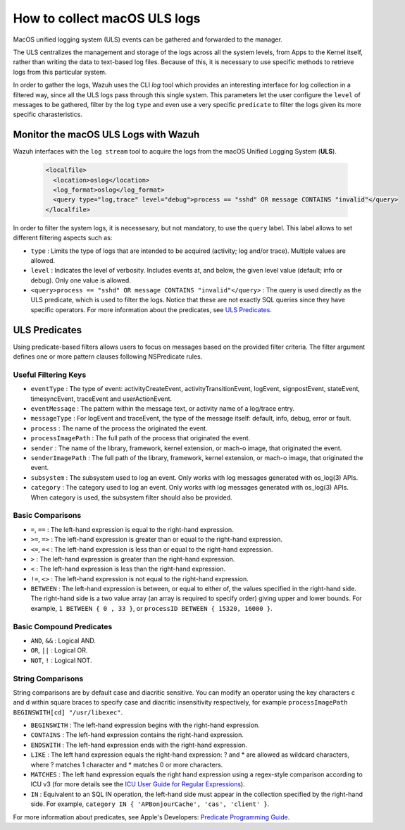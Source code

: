 .. Copyright (C) 2021 Wazuh, Inc.

.. _how-to-collect-macoslogs:

How to collect macOS ULS logs
=============================

MacOS unified logging system (ULS) events can be gathered and forwarded to the manager.

The ULS centralizes the management and storage of the logs across all the system levels, from Apps to the Kernel itself, rather than writing the data to text-based log files. Because of this, it is necessary to use specific methods to retrieve logs from this particular system.

In order to gather the logs, Wazuh uses the CLI `log` tool which provides an interesting interface for log collection in a filtered way, since all the ULS logs pass through this single system. This parameters let the user configure the ``level`` of messages to be gathered, filter by the log ``type`` and even use a very specific ``predicate`` to filter the logs given its more specific charasteristics.

Monitor the macOS ULS Logs with Wazuh
-------------------------------------

Wazuh interfaces with the ``log stream`` tool to acquire the logs from the macOS Unified Logging System (**ULS**).

  .. code-block:: xml

    <localfile>
      <location>oslog</location>
      <log_format>oslog</log_format>
      <query type="log,trace" level="debug">process == "sshd" OR message CONTAINS "invalid"</query>
    </localfile>

In order to filter the system logs, it is necessesary, but not mandatory, to use the ``query`` label. This label allows to set different filtering aspects such as:

- ``type`` : Limits the type of logs that are intended to be acquired (activity; log and/or trace). Multiple values are allowed.
- ``level`` : Indicates the level of verbosity. Includes events at, and below, the given level value (default; info or debug). Only one value is allowed.
- ``<query>process == "sshd" OR message CONTAINS "invalid"</query>`` : The query is used directly as the ULS predicate, which is used to filter the logs. Notice that these are not exactly SQL queries since they have specific operators. For more information about the predicates, see `ULS Predicates`_.

ULS Predicates
--------------

Using predicate-based filters allows users to focus on messages based on the provided filter criteria.  The filter argument defines one or more pattern clauses following NSPredicate rules.

Useful Filtering Keys
^^^^^^^^^^^^^^^^^^^^^

- ``eventType`` :  The type of event: activityCreateEvent, activityTransitionEvent, logEvent, signpostEvent, stateEvent, timesyncEvent, traceEvent and userActionEvent.

- ``eventMessage`` : The pattern within the message text, or activity name of a log/trace entry.

- ``messageType`` : For logEvent and traceEvent, the type of the message itself: default, info, debug, error or fault.

- ``process`` : The name of the process the originated the event.

- ``processImagePath`` : The full path of the process that originated the event.

- ``sender`` : The name of the library, framework, kernel extension, or mach-o image, that originated the event.

- ``senderImagePath`` : The full path of the library, framework, kernel extension, or mach-o image, that originated the event.

- ``subsystem`` : The subsystem used to log an event. Only works with log messages generated with os_log(3) APIs.

- ``category`` : The category used to log an event. Only works with log messages generated with os_log(3) APIs. When category is used, the subsystem filter should also be provided.


Basic Comparisons
^^^^^^^^^^^^^^^^^

- ``=``, ``==`` : The left-hand expression is equal to the right-hand expression.
- ``>=``, ``=>`` : The left-hand expression is greater than or equal to the right-hand expression.
- ``<=``, ``=<`` : The left-hand expression is less than or equal to the right-hand expression.
- ``>`` : The left-hand expression is greater than the right-hand expression.
- ``<`` : The left-hand expression is less than the right-hand expression.
- ``!=``, ``<>`` : The left-hand expression is not equal to the right-hand expression.
- ``BETWEEN`` : The left-hand expression is between, or equal to either of, the values specified in the right-hand side. The right-hand side is a two value array (an array is required to specify order) giving upper and lower bounds. For example, ``1 BETWEEN { 0 , 33 }``, or ``processID BETWEEN { 15320, 16000 }``.


Basic Compound Predicates
^^^^^^^^^^^^^^^^^^^^^^^^^

- ``AND``, ``&&`` : Logical AND.
- ``OR``, ``||`` : Logical OR.
- ``NOT``, ``!`` : Logical NOT.


String Comparisons
^^^^^^^^^^^^^^^^^^

String comparisons are by default case and diacritic sensitive. You can modify an operator using the key characters c and d within square braces to specify case and diacritic insensitivity respectively, for example ``processImagePath BEGINSWITH[cd] "/usr/libexec"``.

- ``BEGINSWITH`` : The left-hand expression begins with the right-hand expression.
- ``CONTAINS`` : The left-hand expression contains the right-hand expression.
- ``ENDSWITH`` : The left-hand expression ends with the right-hand expression.
- ``LIKE`` : The left hand expression equals the right-hand expression: ? and * are allowed as wildcard characters, where ? matches 1 character and * matches 0 or more characters.
- ``MATCHES`` : The left hand expression equals the right hand expression using a regex-style comparison according to ICU v3 (for more details see the `ICU User Guide for Regular Expressions <https://presstige.io/p/Regular-Expressions-ICU-User-Guide-0eff0feb3f9f4cceb4428c00c5662e97/>`_).
- ``IN`` : Equivalent to an SQL IN operation, the left-hand side must appear in the collection specified by the right-hand side. For example, ``category IN { 'APBonjourCache', 'cas', 'client' }``.

For more information about predicates, see Apple's Developers: `Predicate Programming Guide <https://developer.apple.com/library/archive/documentation/Cocoa/Conceptual/Predicates/Articles/pSyntax.html/>`_. 
